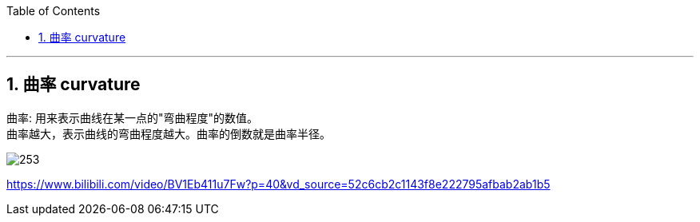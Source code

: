 
:toc: left
:toclevels: 3
:sectnums:

---

== 曲率 curvature

曲率: 用来表示曲线在某一点的"弯曲程度"的数值。 +
曲率越大，表示曲线的弯曲程度越大。曲率的倒数就是曲率半径。

image:img/253.png[]



https://www.bilibili.com/video/BV1Eb411u7Fw?p=40&vd_source=52c6cb2c1143f8e222795afbab2ab1b5

